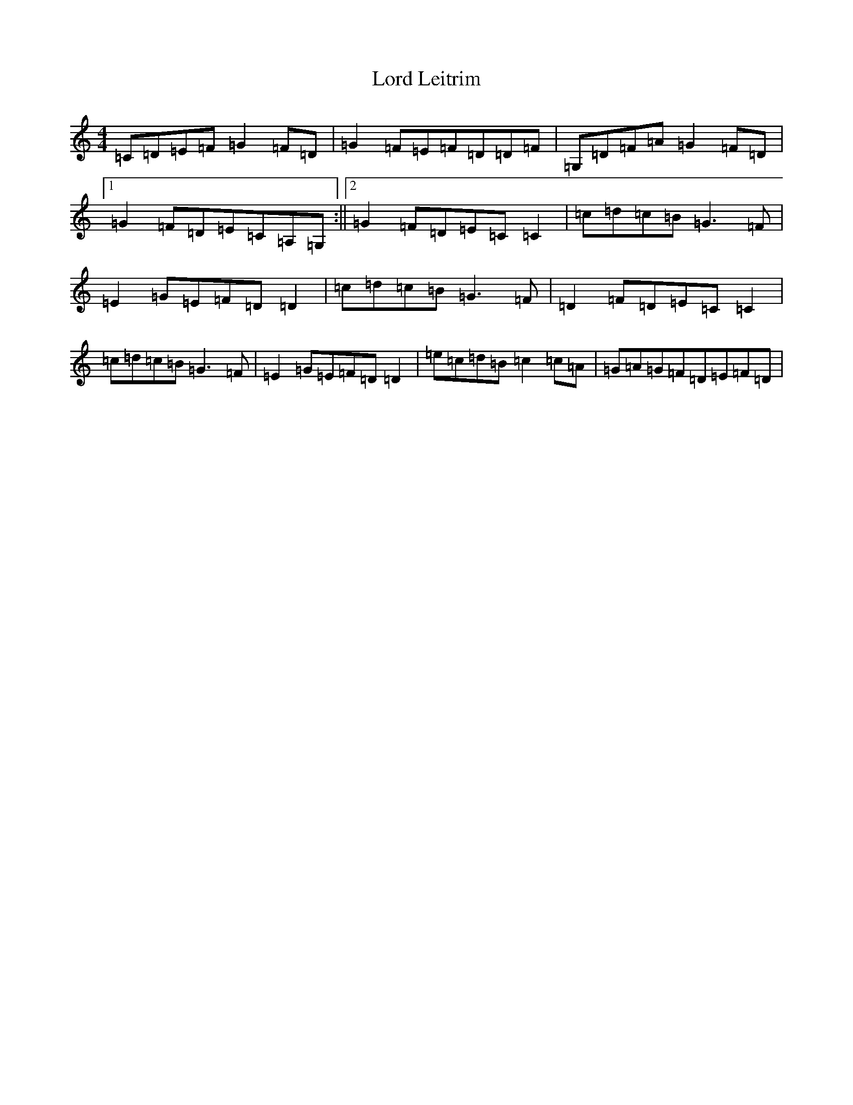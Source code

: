 X: 12770
T: Lord Leitrim
S: https://thesession.org/tunes/10314#setting10314
Z: C Major
R: barndance
M: 4/4
L: 1/8
K: C Major
=C=D=E=F=G2=F=D|=G2=F=E=F=D=D=F|=G,=D=F=A=G2=F=D|1=G2=F=D=E=C=A,=G,:||2=G2=F=D=E=C=C2|=c=d=c=B=G3=F|=E2=G=E=F=D=D2|=c=d=c=B=G3=F|=D2=F=D=E=C=C2|=c=d=c=B=G3=F|=E2=G=E=F=D=D2|=e=c=d=B=c2=c=A|=G=A=G=F=D=E=F=D|